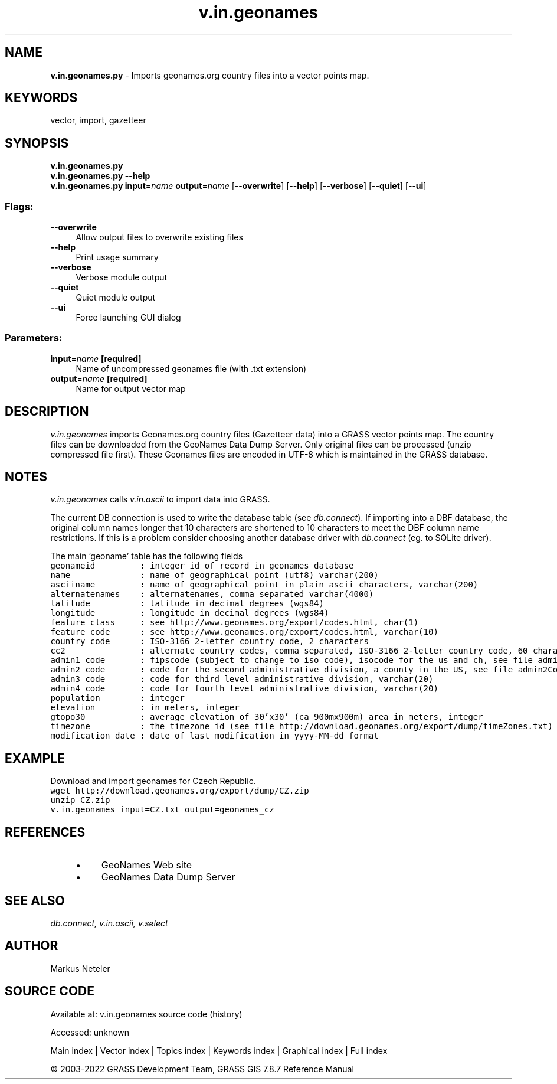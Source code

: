 .TH v.in.geonames 1 "" "GRASS 7.8.7" "GRASS GIS User's Manual"
.SH NAME
\fI\fBv.in.geonames.py\fR\fR  \- Imports geonames.org country files into a vector points map.
.SH KEYWORDS
vector, import, gazetteer
.SH SYNOPSIS
\fBv.in.geonames.py\fR
.br
\fBv.in.geonames.py \-\-help\fR
.br
\fBv.in.geonames.py\fR \fBinput\fR=\fIname\fR \fBoutput\fR=\fIname\fR  [\-\-\fBoverwrite\fR]  [\-\-\fBhelp\fR]  [\-\-\fBverbose\fR]  [\-\-\fBquiet\fR]  [\-\-\fBui\fR]
.SS Flags:
.IP "\fB\-\-overwrite\fR" 4m
.br
Allow output files to overwrite existing files
.IP "\fB\-\-help\fR" 4m
.br
Print usage summary
.IP "\fB\-\-verbose\fR" 4m
.br
Verbose module output
.IP "\fB\-\-quiet\fR" 4m
.br
Quiet module output
.IP "\fB\-\-ui\fR" 4m
.br
Force launching GUI dialog
.SS Parameters:
.IP "\fBinput\fR=\fIname\fR \fB[required]\fR" 4m
.br
Name of uncompressed geonames file (with .txt extension)
.IP "\fBoutput\fR=\fIname\fR \fB[required]\fR" 4m
.br
Name for output vector map
.SH DESCRIPTION
\fIv.in.geonames\fR imports Geonames.org country files (Gazetteer
data) into a GRASS vector points map. The country files can be
downloaded from the
GeoNames Data Dump
Server. Only original files can be processed (unzip compressed
file first). These Geonames files are encoded in UTF\-8 which is
maintained in the GRASS database.
.SH NOTES
.PP
\fIv.in.geonames\fR
calls \fIv.in.ascii\fR to import data
into GRASS.
.PP
The current DB connection is used to write the database table
(see \fIdb.connect\fR). If importing
into a DBF database, the original column
names longer that 10 characters are shortened to 10 characters to meet
the DBF column name restrictions. If this is a problem consider
choosing another database driver
with \fIdb.connect\fR
(eg. to SQLite driver).
.PP
The main \(cqgeoname\(cq table has the following fields
.br
.nf
\fC
geonameid         : integer id of record in geonames database
name              : name of geographical point (utf8) varchar(200)
asciiname         : name of geographical point in plain ascii characters, varchar(200)
alternatenames    : alternatenames, comma separated varchar(4000)
latitude          : latitude in decimal degrees (wgs84)
longitude         : longitude in decimal degrees (wgs84)
feature class     : see http://www.geonames.org/export/codes.html, char(1)
feature code      : see http://www.geonames.org/export/codes.html, varchar(10)
country code      : ISO\-3166 2\-letter country code, 2 characters
cc2               : alternate country codes, comma separated, ISO\-3166 2\-letter country code, 60 characters
admin1 code       : fipscode (subject to change to iso code), isocode for the us and ch, see file admin1Codes.txt for display names of this code; varchar(20)
admin2 code       : code for the second administrative division, a county in the US, see file admin2Codes.txt; varchar(80)
admin3 code       : code for third level administrative division, varchar(20)
admin4 code       : code for fourth level administrative division, varchar(20)
population        : integer
elevation         : in meters, integer
gtopo30           : average elevation of 30\(cqx30\(cq (ca 900mx900m) area in meters, integer
timezone          : the timezone id (see file http://download.geonames.org/export/dump/timeZones.txt)
modification date : date of last modification in yyyy\-MM\-dd format
\fR
.fi
.SH EXAMPLE
Download and import geonames for Czech Republic.
.br
.nf
\fC
wget http://download.geonames.org/export/dump/CZ.zip
unzip CZ.zip
v.in.geonames input=CZ.txt output=geonames_cz
\fR
.fi
.SH REFERENCES
.RS 4n
.IP \(bu 4n
GeoNames Web site
.IP \(bu 4n
GeoNames Data Dump Server
.RE
.SH SEE ALSO
\fI
db.connect,
v.in.ascii,
v.select
\fR
.SH AUTHOR
Markus Neteler
.SH SOURCE CODE
.PP
Available at:
v.in.geonames source code
(history)
.PP
Accessed: unknown
.PP
Main index |
Vector index |
Topics index |
Keywords index |
Graphical index |
Full index
.PP
© 2003\-2022
GRASS Development Team,
GRASS GIS 7.8.7 Reference Manual
